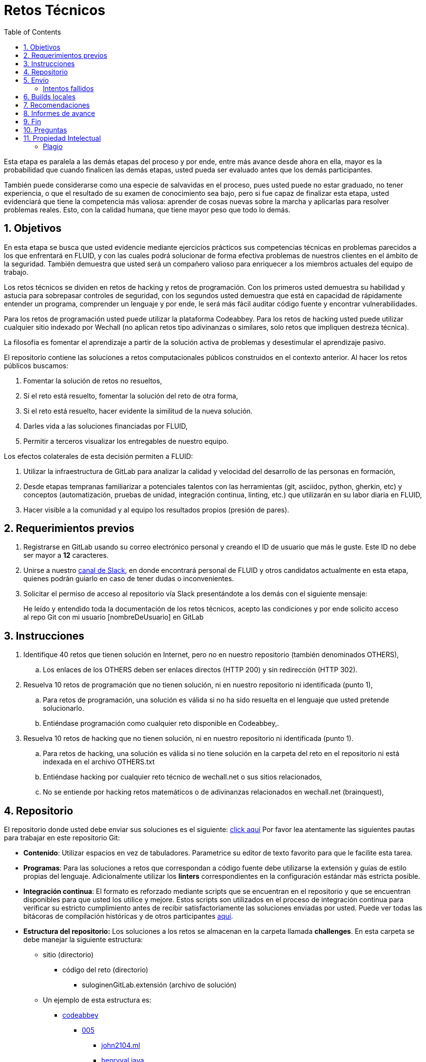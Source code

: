 :slug: empleos/retos-tecnicos/
:category: empleos
:description: La siguiente página tiene como objetivo informar a los interesados en ser parte del equipo de trabajo de FLUID sobre el proceso de selección realizado. La etapa de retos técnicos consiste en evaluar las competencias del candidato mediante ejercicios prácticos de programación y hacking.
:keywords: FLUID, Empleos, Proceso, Selección, Retos, Técnicos.
:toc: yes
// :translate: careers/technical-challenges/

= Retos Técnicos

Esta etapa es paralela a las demás etapas del proceso y 
por ende, entre más avance desde ahora en ella, 
mayor es la probabilidad que cuando finalicen las demás etapas, 
usted pueda ser evaluado antes que los demás participantes.

También puede considerarse como una especie de salvavidas en el proceso, 
pues usted puede no estar graduado, no tener experiencia, 
o que el resultado de su examen de conocimiento sea bajo, 
pero si fue capaz de finalizar esta etapa, 
usted evidenciará que tiene la competencia más valiosa: 
aprender de cosas nuevas sobre la marcha y aplicarlas para resolver problemas reales. 
Esto, con la calidad humana, que tiene mayor peso que todo lo demás.

== 1. Objetivos

En esta etapa se busca que usted evidencie mediante ejercicios prácticos sus competencias técnicas en problemas parecidos a los que enfrentará en FLUID, 
y con las cuales podrá solucionar de forma efectiva problemas de nuestros clientes en el ámbito de la seguridad. 
También demuestra que usted será un compañero valioso para enriquecer a los miembros actuales del equipo de trabajo.

Los retos técnicos se dividen en retos de hacking y retos de programación. 
Con los primeros usted demuestra su habilidad y astucia para sobrepasar controles de seguridad, 
con los segundos usted demuestra que está en capacidad de rápidamente entender un programa, 
comprender un lenguaje y por ende, 
le será más fácil auditar código fuente y encontrar vulnerabilidades.

Para los retos de programación usted puede utilizar la plataforma Codeabbey. 
Para los retos de hacking usted puede utilizar cualquier sitio indexado por Wechall 
(no aplican retos tipo adivinanzas o similares, solo retos que impliquen destreza técnica).

La filosofía es fomentar el aprendizaje a partir de la solución activa de problemas y 
desestimular el aprendizaje pasivo.

El repositorio contiene las soluciones a retos computacionales públicos construidos en el contexto anterior. 
Al hacer los retos públicos buscamos:

. Fomentar la solución de retos no resueltos,

. Si el reto está resuelto, fomentar la solución del reto de otra forma,

. Si el reto está resuelto, hacer evidente la similitud de la nueva solución.

. Darles vida a las soluciones financiadas por FLUID,

. Permitir a terceros visualizar los entregables de nuestro equipo.

Los efectos colaterales de esta decisión permiten a FLUID:

. Utilizar la infraestructura de GitLab para analizar la calidad y velocidad
del desarrollo de las personas en formación,

. Desde etapas tempranas familiarizar a potenciales talentos con las
herramientas (git, asciidoc, python, gherkin, etc) y conceptos
(automatización, pruebas de unidad, integración continua, linting, etc.) que
utilizarán en su labor diaria en FLUID,

. Hacer visible a la comunidad y al equipo los resultados propios (presión de
pares).

== 2. Requerimientos previos

. Registrarse en GitLab usando su correo electrónico personal y creando el ID de usuario que más le guste.
Este ID no debe ser mayor a *12* caracteres.

. Unirse a nuestro link:https://join.slack.com/t/autonomicmind/shared_invite/enQtMjg4ODI4NjM3MjY3LWUxMTNmMjk3MDdkMDAzYWY0ZjQ3MzNlYjUzZjM3NTM3MDVmYTliN2YyNGViZGUyNzUxOTAzNTdmZDQ5NWNjNGI[canal de Slack], 
en donde encontrará personal de FLUID y otros candidatos actualmente en esta etapa, 
quienes podrán guiarlo en caso de tener dudas o inconvenientes.

. Solicitar el permiso de acceso al repositorio vía Slack presentándote a los demás con el siguiente mensaje:
[quote]
____________________________________________________________________
He leído y entendido toda la documentación de los retos técnicos, 
acepto las condiciones y por ende solicito acceso al repo Git con mi usuario [nombreDeUsuario] en GitLab
____________________________________________________________________

== 3. Instrucciones

. Identifique 40 retos que tienen solución en Internet, pero no en nuestro repositorio (también denominados OTHERS),

.. Los enlaces de los OTHERS deben ser enlaces directos (HTTP 200) y sin redirección (HTTP 302).

. Resuelva 10 retos de programación que no tienen solución, 
ni en nuestro repositorio ni identificada (punto 1),

.. Para retos de programación, 
una solución es válida si no ha sido resuelta en el lenguaje que usted pretende solucionarlo. 
.. Entiéndase programación como cualquier reto disponible en Codeabbey,.

. Resuelva 10 retos de hacking que no tienen solución, 
ni en nuestro repositorio ni identificada (punto 1).

.. Para retos de hacking,
una solución es válida si no tiene solución en la carpeta del reto en el repositorio ni está 
indexada en el archivo OTHERS.txt
.. Entiéndase hacking por cualquier reto técnico de wechall.net o sus sitios relacionados,
.. No se entiende por hacking retos matemáticos o de adivinanzas relacionados en wechall.net (brainquest),

== 4. Repositorio

El repositorio donde usted debe enviar sus soluciones es el siguiente: link:https://gitlab.com/autonomicmind/training/[click aquí]
Por favor lea atentamente las siguientes pautas para trabajar en este repositorio Git:

* *Contenido*: Utilizar espacios en vez de tabuladores. 
Parametrice su editor de texto favorito para que le facilite esta tarea.

* *Programas*: Para las soluciones a retos que correspondan a código fuente debe 
utilizarse la extensión y guías de estilo propias del lenguaje. 
Adicionalmente utilizar los *linters* correspondientes en la 
configuración estándar más estricta posible.

* *Integración continua*: El formato es reforzado mediante 
scripts que se encuentran en el repositorio y que se encuentran disponibles
para que usted los utilice y mejore. 
Estos scripts son utilizados en el proceso de integración 
continua para verificar su estricto cumplimiento antes de recibir 
satisfactoriamente las soluciones enviadas por usted. 
Puede ver todas las bitácoras de compilación históricas y de otros
participantes link:https://gitlab.com/autonomicmind/training/pipelines[aquí].

* *Estructura del repositorio:* Los soluciones a los retos se almacenan en la carpeta llamada *challenges*.
En esta carpeta se debe manejar la siguiente estructura:

** sitio (directorio)
*** código del reto (directorio)
**** suloginenGitLab.extensión (archivo de solución)

** Un ejemplo de esta estructura es:

*** link:https://gitlab.com/autonomicmind/training/tree/master/challenges/codeabbey/[codeabbey]
**** link:https://gitlab.com/autonomicmind/training/tree/master/challenges/codeabbey/005/[005]
***** link:https://gitlab.com/autonomicmind/training/tree/master/challenges/codeabbey/005/john2104.ml[john2104.ml]
***** link:https://gitlab.com/autonomicmind/training/tree/master/challenges/codeabbey/005/henryval.java[henryval.java]

* El nombramiento de todos los archivos y directorios, a excepción de sus
archivos, debe realizarse en minúscula, sin caracteres especiales y en caso de requerir
espacios usar *-* (guion) como sustituto.

* Los códigos correspondientes a soluciones de retos de programación deberán cumplir con lo siguiente:
** En comentarios multilínea al inicio del programa deben estar el snippet de los comandos de compilación utilizados y la salida correspondiente en modo CLI.
** En comentarios multilínea al final del programa deben estar el snippet de los comandos de ejecucion utilizados y la salida correspondiente en modo CLI.

* *Archivos Especiales:* En algunas carpetas de la estructura se encuentran algunos archivos
especiales de control:

** *LINK.txt:* Contiene la URL al enunciado del reto en la plataforma
correspondiente (link:https://gitlab.com/autonomicmind/training/blob/master/challenges/codeeval/easy/235/LINK.txt[Ejemplo]).
Este archivo solo debe contener una linea y visitar el enlace debe
generar la respuesta HTTP 200 (sin redirección).

** *DATA.txt:* Contiene los casos de prueba con los cuales se han verificado
los retos. Este archivo solo debe contener casos de prueba que sea 
inmediatamente procesables por cualquier archivo de solución.

** *OTHERS.txt:* Contiene los enlaces a las soluciones a dicho
reto que se encuentran en Internet y que no deben leerse ni utilizarse
como referencia para resolver el reto. 
Este archivo permite que un script automático realice el análisis de similitud 
con los retos enviados por los candidatos.

** *LANG.txt:* Cuando existe indica los lenguajes de programación que 
pueden ser usados para resolver retos de las subcarpetas donde se 
encuentra el archivo. 
Si contiene múltiples lenguajes significa que debe utilizarse de forma 
secuencial (round robin) cada lenguaje para construir más soluciones 
de dicha subcarpeta.

== 5. Envío

Antes de realizar un Merge Request (MR), 
por favor verifique que cumple con los siguientes criterios:

. Los cambios se deben realizar en una *rama personal*,
la cual debe llevar el mismo nombre de su usuario en GitLab.

. Todos los archivos relacionados con la resolución de retos deben respetar 
la link:#repositorio[estructura indicada].

. Si una de sus soluciones de hacking requiere un script adicional,
deberá incluirlo en el mismo directorio.

. Por cada reto usted deberá realizar un commit que agrupe los cambios
correspondientes a la solución y a los *OTHERS* (10 por cada reto) y luego,
un *merge request* para solicitar la inclusión de sus soluciones.

.. Si está subiendo soluciones de hacking, los enlaces de los OTHERS deben ser a soluciones de hacking de terceros,
.. Si está subiendo soluciones de programación, los enlaces de los OTHERS deben ser a soluciones de programación de terceros,
.. No se debe repetir lenguajes de programación en las soluciones enlazadas de los OTHERS

. Un *merge request* debe tener un solo commit.

. El mensaje del commit debe tener el siguiente link:https://gitlab.com/autonomicmind/training/blob/master/templates/commit-msg.txt[formato].

Los link:https://gitlab.com/autonomicmind/training/merge_requests[merge request] 
pendientes de revisión y aprobación, 
así como todos los realizados en el pasado pueden verse en el enlace indicado.

Para cada *merge request* que usted envíe, se realiza un proceso de
integración continua que verifica automáticamente el cumplimiento de
algunas de las reglas aquí definidas.  
Solo cuando el proceso de integración pasa sin errores (en verde), 
su *merge request* es integrado al repositorio. 
Los resultados de la integración pueden verse siempre en
link:https://gitlab.com/autonomicmind/training/pipelines[GitLab-CI].

=== Intentos fallidos

Un merge request (MR) puede ser rechazado en caso de incumplimiento de los criterios anteriormente mencionados.
Por favor tenga en cuenta lo siguiente:

* Un MR cuenta como fallido cuando se rechaza por cuestiones que están adecuadamente detalladas en la documentación y que aun así se incumplen.
* No se reabre un MR. 
Si su MR fue rechazado, deberá crear uno nuevo tras haber realizado las respectivas correcciones.
* Todo participante tiene hasta 10 intentos de MR fallidos. 
El proceso se dará por terminado en caso de llegar a este tope.

== 6. Builds locales

Es posible correr integraciones locales con el fin de identificar errores antes de hacer push o merge requests al repositorio. 
Para esto, se deben ejecutar los siguientes comandos:

* *En Sistemas Operativos GNU/Linux:*

. Instalar curl,

    sudo apt-get update
    sudo apt-get install curl

. Instalar Nix,

    curl https://nixos.org/nix/install | sh

. Definir sus credenciales de acceso,

    export DOCKER_USER=usuarioEnGitlab
    export DOCKER_PASS=contraseñaEnGitlab

. Compilar y probar

    ./build.nix

. Si la integración fue exitosa (Job succeeded), añadir los cambios, hacer commit y 
a su rama personal. 
Si no fue exitosa, corregir el error y compilar nuevamente,

    git add .
    git commit -m "Ejemplo"
    git push origin ramaPersonal

. Por último, hacer merge request a la rama master. 
Un link:https://gitlab.com/autonomicmind/training/merge_requests/750[ejemplo] de un *merge request*.

* *En Sistemas Operativos Windows:* La forma de ejecutar la integración no se encuentra todavía disponible para Windows y 
al basarse la integración en Linux, 
esto hace que el proceso en Windows sea más complicado. 
Se sugiere instalar un software de virtualización (link:https://my.vmware.com/en/web/vmware/free#desktop_end_user_computing/vmware_workstation_player/14_0[VMware],
link:https://www.virtualbox.org/wiki/Downloads[Virtualbox]) y crear una máquina virtual
basada en una distribución de Linux (e.g. link:https://www.ubuntu.com/download/desktop[Ubuntu],
o la de su preferencia) y aplicar el proceso descrito anteriormente para Sistemas 
Operativos Linux.

== 7. Recomendaciones

Para cumplir los link:#instrucciones[3 objetivos enunciados] se sugiere primero crear 40 archivos OTHERS.txt en carpetas de retos que no lo tengan. 
Luego buscar retos que no tengan solución ni en OTHERS.txt ni en el repositorio y
trabajar en resolver el reto en la respectiva plataforma.

Al momento de solucionar retos de programación, 
se sugiere usar un lenguaje no muy usado y 
resolver los retos en dicho lenguaje.

Una vez tenga acceso al repositorio, 
antes de enviar un Merge Request, 
por favor lea los siguientes link:https://gitlab.com/autonomicmind/training/wikis/home[requisitos].

Otros sitios para entrenar:

. link:http://codecondo.com/coding-challenges/[]
. link:https://www.reddit.com/r/learnprogramming/comments/244yqk/sites_like_project_euler/[]

== 8. Informes de avance

Apreciaremos mucho que nos informe de sus avances mínimo 1 vez cada semana,
mediante el siguiente [button]#link:../../../../forms/training[formulario >>]#.
Al diligenciar el informe, 
por favor presente lo siguiente:

. En el campo “Relación”, escoger la opción “Selección”.
. Tenga en cuenta su posición en el ranking y su puntaje antes de comenzar el entrenamiento, 
pues necesitará estos datos al momento de registrar los campos "Ranking Mundial Inicial", 
"Ranking Colombia Inicial" y "Puntaje/Páginas Inicial"
. Los puntajes o posiciones en el ranking finales puede obtenerlos de la siguiente forma:

* En Codeabbey (Para retos de programación):

image::ranking-mundial-codeabbey.png[Ranking mundial]

image::ranking-colombia-codeabbey.png[Ranking Colombia]

* En Wechall (Para retos de hacking):

image::ranking-wechall.png[Ranking en Wechall]

== 9. Fin

Esta etapa finaliza cuando usted haya completado los objetivos anteriormente mencionados y 
nos envíe vía e-mail los 40+10+10 archivos referentes a las soluciones realizadas por usted.

Por favor tenga en cuenta que durante esta etapa la continuidad es fundamental, 
ya que *de no haber movimiento en 14 días calendario, 
se dará por terminado el proceso de selección*. 

Usted puede volver a presentarse, sin embargo, 
deberá comenzar desde la primera etapa nuevamente.

* Entiéndase movimiento como push al repositorio git.

== 10. Preguntas

* Antes de realizar una pregunta, por favor lea nuevamente este documento y 
las link:../faq[preguntas realizadas en el pasado] por otros participantes.

* Puede expresar sus dudas en el canal *#general* de nuestro link:https://join.slack.com/t/autonomicmind/shared_invite/enQtMjg4ODI4NjM3MjY3LWUxMTNmMjk3MDdkMDAzYWY0ZjQ3MzNlYjUzZjM3NTM3MDVmYTliN2YyNGViZGUyNzUxOTAzNTdmZDQ5NWNjNGI[Slack].

== 11. Propiedad Intelectual
 
* Los derechos patrimoniales sobre el contenido de este repositorio se encuentran definidos en el archivo link:https://gitlab.com/autonomicmind/training/blob/master/COPYRIGHT.txt[COPYRIGHT].
* La licencia y privilegios que tienen los usuarios de este repositorio
se encuentran definidos en el archivo link:https://gitlab.com/autonomicmind/training/blob/master/LICENSE.txt[LICENSE]. 
* Realizar un *merge request* implica la cesión de derechos patrimoniales.
Por ende, la información aquí contenida puede ser usada
por FLUID para cualquier fin comercial,
siempre preservando los derechos morales de sus autores.

=== Plagio

Tener las soluciones disponibles para su visualización propone un reto para el plagio, 
¿cómo mostrarle al mundo las soluciones y evitar el plagio?
El plagio no es un problema técnico, 
es un problema moral de atribuirse lo que no fue realizado por uno mismo como propio. 

Para evitar el plagio buscamos la visibilidad y la declaración
explicita de autoría de cada algoritmo en un lugar centralizado y así, 
queda evidencia clara de la atribución y puede ser sometido a 
escrutinio público el acto de plagio.

Es decir, el modelo actual propuesto evita el plagio a partir de la 
transparencia total. 

Igualmente, FLUID trabaja activamente en aplicar técnicas de detección
de similitud algorítmica sobre todo el código que sea enviado. 
En particular usando: 

* link:https://theory.stanford.edu/~aiken/moss/[MOSS]
* link:https://en.wikipedia.org/wiki/Plagiarism_detection[Plagiarism Detection Theory]
* link:https://www.plagaware.com/[PlagAware]
* link:https://www.safe-corp.com/products_codematch.htm[Code Match]

En caso de no desear continuar con el proceso, 
puede escribirnos vía e-mail a careers@autonomicmind.co